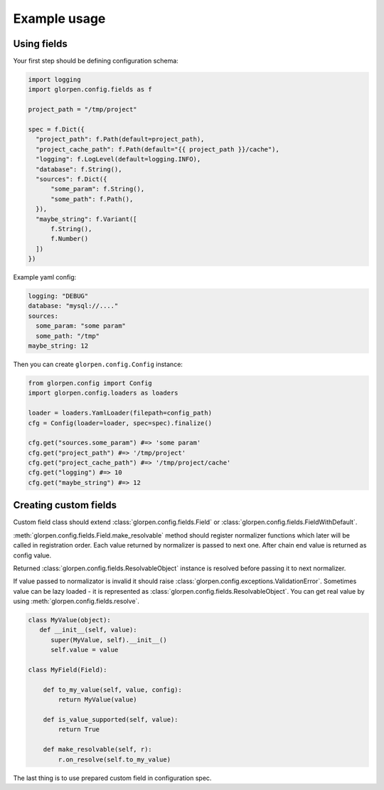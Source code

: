 =============
Example usage
=============

Using fields
============

Your first step should be defining configuration schema:

.. code-block:: python

   import logging
   import glorpen.config.fields as f
   
   project_path = "/tmp/project"
   
   spec = f.Dict({
     "project_path": f.Path(default=project_path),
     "project_cache_path": f.Path(default="{{ project_path }}/cache"),
     "logging": f.LogLevel(default=logging.INFO),
     "database": f.String(),
     "sources": f.Dict({
         "some_param": f.String(),
         "some_path": f.Path(),
     }),
     "maybe_string": f.Variant([
         f.String(),
         f.Number()
     ])
   })

Example yaml config:

.. code-block:: yaml

   logging: "DEBUG"
   database: "mysql://...."
   sources:
     some_param: "some param"
     some_path: "/tmp"
   maybe_string: 12

Then you can create ``glorpen.config.Config`` instance:

.. code-block:: python

   from glorpen.config import Config
   import glorpen.config.loaders as loaders
   
   loader = loaders.YamlLoader(filepath=config_path)
   cfg = Config(loader=loader, spec=spec).finalize()
   
   cfg.get("sources.some_param") #=> 'some param'
   cfg.get("project_path") #=> '/tmp/project'
   cfg.get("project_cache_path") #=> '/tmp/project/cache'
   cfg.get("logging") #=> 10
   cfg.get("maybe_string") #=> 12

Creating custom fields
======================

Custom field class should extend :class:`glorpen.config.fields.Field` or :class:`glorpen.config.fields.FieldWithDefault`.

:meth:`glorpen.config.fields.Field.make_resolvable` method should register normalizer functions which later will be called in registration order.
Each value returned by normalizer is passed to next one. After chain end value is returned as config value.

Returned :class:`glorpen.config.fields.ResolvableObject` instance is resolved before passing it to next normalizer.

If value passed to normalizator is invalid it should raise :class:`glorpen.config.exceptions.ValidationError`.
Sometimes value can be lazy loaded - it is represented as :class:`glorpen.config.fields.ResolvableObject`.
You can get real value by using :meth:`glorpen.config.fields.resolve`.

.. code-block:: python

   class MyValue(object):
      def __init__(self, value):
         super(MyValue, self).__init__()
         self.value = value
   
   class MyField(Field):
       
       def to_my_value(self, value, config):
           return MyValue(value)
       
       def is_value_supported(self, value):
           return True
       
       def make_resolvable(self, r):
           r.on_resolve(self.to_my_value)

The last thing is to use prepared custom field in configuration spec.
